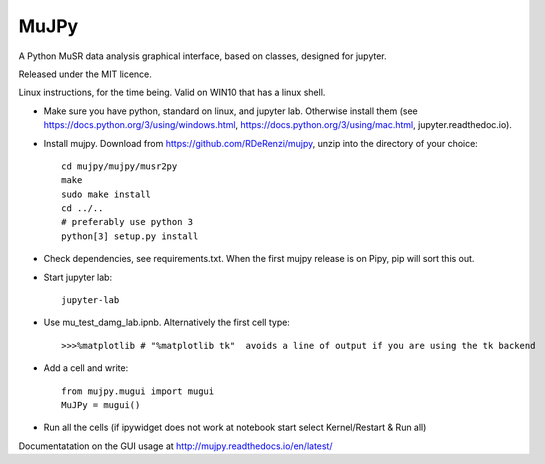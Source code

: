 *****
MuJPy
*****

A Python MuSR data analysis graphical interface, based on classes, designed for jupyter.

Released under the MIT licence.

Linux instructions, for the time being. 
Valid on WIN10 that has a linux shell.

* Make sure you have python, standard on linux, and jupyter lab. Otherwise install them (see https://docs.python.org/3/using/windows.html, https://docs.python.org/3/using/mac.html, jupyter.readthedoc.io).
* Install mujpy. Download from https://github.com/RDeRenzi/mujpy, unzip into the directory of your choice::

   cd mujpy/mujpy/musr2py
   make
   sudo make install
   cd ../..
   # preferably use python 3
   python[3] setup.py install

* Check dependencies, see requirements.txt. When the first mujpy release is on Pipy, pip will sort this out.

* Start jupyter lab::

   jupyter-lab

* Use mu_test_damg_lab.ipnb. Alternatively the first cell type::

  >>>%matplotlib # "%matplotlib tk"  avoids a line of output if you are using the tk backend

* Add a cell and write::

   from mujpy.mugui import mugui
   MuJPy = mugui()

* Run all the cells (if ipywidget does not work at notebook start select Kernel/Restart & Run all)

Documentatation on the GUI usage at http://mujpy.readthedocs.io/en/latest/

